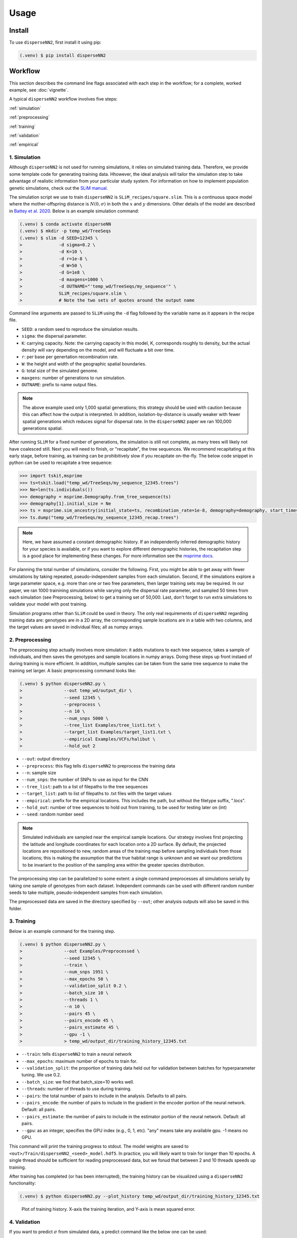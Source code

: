 




.. _usage:

Usage
-----



.. _install:

Install
^^^^^^^

To use ``disperseNN2``, first install it using pip:

.. code-block:: console

   (.venv) $ pip install disperseNN2



Workflow
^^^^^^^^
This section describes the command line flags associated with each step in the workflow; for a complete, worked example, see :doc:`vignette`.

A typical ``disperseNN2`` workflow involves five steps:

.. While it might be possible to run smaller tests on a laptop, it is generally advisable to seek out a high performance computing cluster, particularly for the simulation step.                                                                                                                                                     

:ref:`simulation`
   
:ref:`preprocessing`

:ref:`training`

:ref:`validation`

:ref:`empirical`



     



.. _simulation:

*************   
1. Simulation
*************

Although ``disperseNN2`` is not used for running simulations, it relies on simulated training data. Therefore, we provide some template code for generating training data. Hhowever, the ideal analysis will tailor the simulation step to take advantage of realistic information from your particular study system. For information on how to implement population genetic simulations, check out the `SLiM manual <http://benhaller.com/slim/SLiM_Manual.pdf>`_.

The simulation script we use to train ``disperseNN2`` is ``SLiM_recipes/square.slim``. This is a continuous space model where the mother-offspring distance is :math:`N(0,\sigma)` in both the :math:`x` and :math:`y` dimensions. Other details of the model are described in `Battey et al. 2020 <https://doi.org/10.1534/genetics.120.303143>`_. Below is an example simulation command:

.. code-block:: console

		(.venv) $ conda activate disperseNN
		(.venv) $ mkdir -p temp_wd/TreeSeqs
		(.venv) $ slim -d SEED=12345 \
                >              -d sigma=0.2 \     
		> 	       -d K=10 \
		>	       -d r=1e-8 \
		>	       -d W=50 \
		>	       -d G=1e8 \
		>	       -d maxgens=1000 \
		>	       -d OUTNAME="'temp_wd/TreeSeqs/my_sequence'" \
		>	       SLiM_recipes/square.slim \
		>	       # Note the two sets of quotes around the output name
		
Command line arguments are passed to ``SLiM`` using the ``-d`` flag followed by the variable name as it appears in the recipe file.

- ``SEED``: a random seed to reproduce the simulation results.
- ``sigma``: the dispersal parameter.
- ``K``: carrying capacity. Note: the carrying capacity in this model, K, corresponds roughly to density, but the actual density will vary depending on the model, and will fluctuate a bit over time.
- ``r``:  per base per genertation recombination rate.
- ``W``: the height and width of the geographic spatial boundaries.
- ``G``: total size of the simulated genome.
- ``maxgens``: number of generations to run simulation.
- ``OUTNAME``: prefix to name output files.

.. note::

   The above example used only 1,000 spatial generations; this strategy should be used with caution because this can affect how the output is interpreted. In addition, isolation-by-distance is usually weaker with fewer spatial generations which reduces signal for dispersal rate. In the ``disperseNN2`` paper we ran 100,000 generations spatial.

  
After running ``SLiM`` for a fixed number of generations, the simulation is still not complete, as many trees will likely not have coalesced still. Next you will need to finish, or "recapitate", the tree sequences. We recommend recapitating at this early stage, before training, as training can be prohibitively slow if you recapitate on-the-fly. The below code snippet in python can be used to recapitate a tree sequence:

.. code-block:: pycon

		>>> import tskit,msprime
		>>> ts=tskit.load("temp_wd/TreeSeqs/my_sequence_12345.trees")
		>>> Ne=len(ts.individuals())
		>>> demography = msprime.Demography.from_tree_sequence(ts)
		>>> demography[1].initial_size = Ne
		>>> ts = msprime.sim_ancestry(initial_state=ts, recombination_rate=1e-8, demography=demography, start_time=ts.metadata["SLiM"]["cycle"],random_seed=12345)
		>>> ts.dump("temp_wd/TreeSeqs/my_sequence_12345_recap.trees")

.. note::

   Here, we have assumed a constant demographic history. If an independently inferred demographic history for your species is available, or if you want to explore different demographic histories, the recapitation step is a good place for implementing these changes. For more information see the `msprime docs <https://tskit.dev/msprime/docs/stable/ancestry.html#demography>`_.


For planning the total number of simulations, consider the following. First, you might be able to get away with fewer simulations by taking repeated, pseudo-independent samples from each simulation. Second, if the simulations explore a large parameter space, e.g. more than	one or two free	parameters, then larger training sets may be required.	In our paper, we ran 1000 trainining simulations while varying only the dispersal rate parameter, and sampled 50 times from each	simulation (see Preprocessing, below) to get a training set of 50,000. Last, don't forget to run extra simulations to validate your model with post training.

Simulation programs other than ``SLiM`` could be used in theory. The only real requirements of ``disperseNN2`` regarding training data are: genotypes are in a 2D array, the corresponding sample locations are in a table with two columns, and the target values are saved in individual files; all as numpy arrays. 









.. _preprocessing:

****************
2. Preprocessing
****************

The preprocessing step actually involves more simulation: it adds mutations to each tree sequence, takes a sample of individuals, and then saves the genotypes and sample locations in numpy arrays.
Doing these steps up front instaed of during training is more efficient.
In addition, multiple samples can be taken from the same tree sequence to make the training set larger.
A basic preprocessing command looks like:

.. code-block:: console
		
		(.venv) $ python disperseNN2.py \
                >                --out temp_wd/output_dir \
		>                --seed 12345 \
		>		 --preprocess \
		>                --n 10 \
		>		 --num_snps 5000 \
		>		 --tree_list Examples/tree_list1.txt \
		>		 --target_list Examples/target_list1.txt \
		>		 --empirical Examples/VCFs/halibut \
		>		 --hold_out 2

- ``--out``: output directory
- ``--preprocess``: this flag tells ``disperseNN2`` to preprocess the training data
- ``--n``: sample size
- ``--num_snps``: the number of SNPs to use as input for the CNN
- ``--tree_list``: path to a list of filepaths to the tree sequences
- ``--target_list``: path to list of filepaths to .txt files with the target values
- ``--empirical``: prefix for the empirical locations. This includes the path, but without the filetype suffix, ".locs".
- ``--hold_out``: number of tree sequences to hold out from training, to be used for testing later on (int)
- ``--seed``: random number seed

.. note::

   Simulated individuals are sampled near the empirical sample locations. Our strategy involves first projecting the latitude and longitude coordinates for each location onto a 2D surface. By default, the projected locations are repositioned to new, random areas of the training map before sampling individuals from those locations; this is making the assumption that the true habitat range is unknown and we want our predictions to be invariant to the position of the sampling area within the greater species distribution.

.. Last, the spatial coordinates are rescaled to :math:`(0,1)`, preserving aspect ratio, before being shown to the neural network as input.
  
The preprocessing step can be parallelized to some extent: a single command preprocesses all simulations serially by taking one sample of genotypes from each dataset. Independent commands can be used with different random number seeds to take multiple, pseudo-independent samples from each simulation.
		
The preprocessed data are saved in the directory specified by ``--out``; other analysis outputs will also be saved in this folder.







.. _training:

***********
3. Training
***********

Below is an example command for the training step.

.. code-block:: console

		(.venv) $ python disperseNN2.py \
		>		 --out Examples/Preprocessed \
		>                --seed 12345 \
		>		 --train \
		>		 --num_snps 1951 \
		>		 --max_epochs 50 \
		>		 --validation_split 0.2 \
		>		 --batch_size 10 \
		>		 --threads 1 \
		>		 --n 10 \
		>		 --pairs 45 \
		>		 --pairs_encode 45 \
		>		 --pairs_estimate 45 \
		>		 --gpu -1 \
		>		 > temp_wd/output_dir/training_history_12345.txt

- ``--train``: tells ``disperseNN2`` to train a neural network
- ``--max_epochs``: maximum number of epochs to train for.
- ``--validation_split``: the proportion of training data held out for validation between batches for hyperparameter tuning. We use 0.2.
- ``--batch_size``: we find that batch_size=10 works well.
- ``--threads``: number of threads to use during training. 
- ``--pairs``: the total number of pairs to include in the analysis. Defaults to all pairs.
- ``--pairs_encode``: the number of pairs to include in the gradient in the encoder portion of the neural network. Default: all pairs.
- ``--pairs_estimate``: the number of pairs to include in the estimator portion of the neural network. Default: all pairs.
- ``--gpu``: as an integer, specifies the GPU index (e.g., 0, 1, etc). "any" means take any available gpu. -1 means no GPU.

This command will print the training progress to stdout.
The model weights are saved to ``<out>/Train/disperseNN2_<seed>_model.hdf5``.
In practice, you will likely want to train for longer than 10 epochs.
A single thread should be sufficient for reading preprocessed data, but we fonud that between 2 and 10 threads speeds up training. 

After training has completed (or has been interrupted), the training history can be visualized using a ``disperseNN2`` functionality:

.. code-block:: console

                (.venv) $ python disperseNN2.py --plot_history temp_wd/output_dir/training_history_12345.txt

.. figure:: training.png
   :scale: 50 %
   :alt: training_plot

   Plot of training history. X-axis the	training iteration, and	Y-axis is mean squared error.



		






.. _validation:

*************
4. Validation
*************

If you want to predict :math:`\sigma` from simulated data, a predict command like the below one can be used:

.. code-block:: console

		(.venv) $ python disperseNN2.py \
		>		 --out Examples/Preprocessed \
		>                --seed 67890 \
		>		 --predict \
		>		 --num_snps 1951 \
		>		 --batch_size 10 \
		>		 --n 10 \
		>		 --num_pred 10

- ``--predict``: tells ``disperseNN2`` to perform predictions
- ``--num_pred``: number of datasets to predict with.

This will generate a file called ``<out>/Test/predictions_<seed>.txt`` containing:

.. code-block:: console

		(.venv) $ cat Examples/Preprocessed/Test/predictions_67890.txt
		1.4369271974721274      1.9806803220508296
		0.9820625410339322      1.186689110171824
		1.4355382722024348      1.4655386350662676
		5.7779024313810154      2.4762330756097093
		0.42382894621819184     0.47895961668499304
		1.5875503080280997      2.4020665455934065
		3.26279380573441        2.9089088397237615
		1.1466445562606893      1.1072462108638617
		0.47409650933782926     0.6602425910881142
		0.4445415347763558      0.5027703630816823

Here, the columns list the true and predicted :math:`\sigma` for each simulation.









.. _empirical:

************************
5. Empirical prediction
************************

Finally, for predicting with empirical data:

.. code-block:: console

                (.venv) $ python disperseNN2.py \
                >                --out Examples/Preprocessed/ \
		>		 --seed 67890 \		       
		>		 --predict \
		>		 --empirical Examples/VCFs/halibut \
		>		 --num_snps 1951 \
		>		 --n 10 \
		>		 --num_reps 5

- ``--empirical``: prefix for the empirical data. This includes the path, but without the filetype suffix. Two files must be present: a VCF and a table of lat and long. 
- ``--num_reps``: specifies how many bootstrap replicates to perform. Each replicate takes a random draw of num_snps SNPs from the VCF.

The output is in kilometers and can be found in ``<out>/empirical_<seed>.txt``:

.. code-block:: console

		(.venv) $ cat Examples/Preprocessed/empirical_67890.txt
		Examples/VCFs/halibut_0 0.2743969424
		Examples/VCFs/halibut_1 0.2441067173
		Examples/VCFs/halibut_2 0.2532925786
		Examples/VCFs/halibut_3 0.2990145165
		Examples/VCFs/halibut_4 0.2740349936
